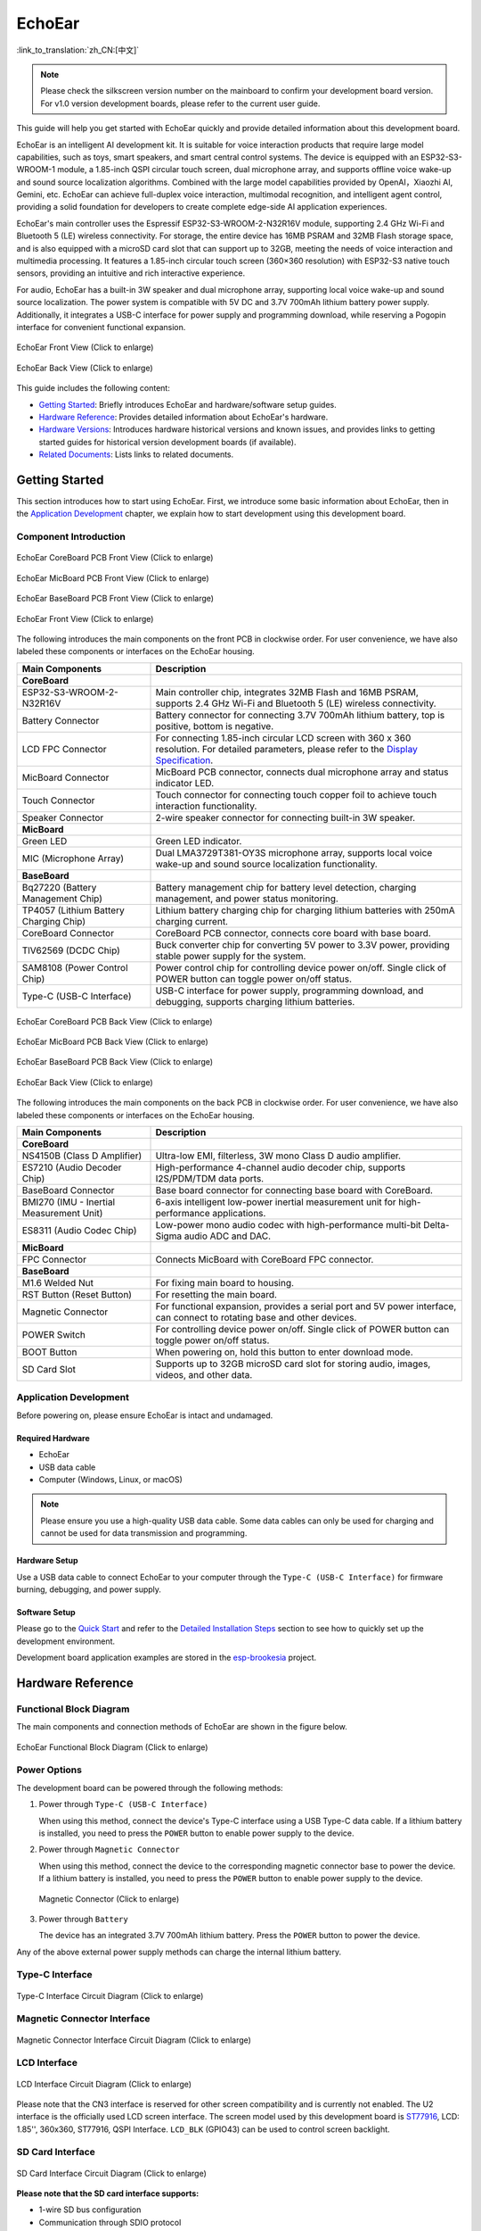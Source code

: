 ============
EchoEar
============

:link_to_translation:`zh_CN:[中文]`

.. note::

  Please check the silkscreen version number on the mainboard to confirm your development board version. For v1.0 version development boards, please refer to the current user guide.
  
This guide will help you get started with EchoEar quickly and provide detailed information about this development board.

EchoEar is an intelligent AI development kit. It is suitable for voice interaction products that require large model capabilities, such as toys, smart speakers, and smart central control systems. The device is equipped with an ESP32-S3-WROOM-1 module, a 1.85-inch QSPI circular touch screen, dual microphone array, and supports offline voice wake-up and sound source localization algorithms. Combined with the large model capabilities provided by OpenAI，Xiaozhi AI, Gemini, etc. EchoEar can achieve full-duplex voice interaction, multimodal recognition, and intelligent agent control, providing a solid foundation for developers to create complete edge-side AI application experiences.

EchoEar's main controller uses the Espressif ESP32-S3-WROOM-2-N32R16V module, supporting 2.4 GHz Wi-Fi and Bluetooth 5 (LE) wireless connectivity. For storage, the entire device has 16MB PSRAM and 32MB Flash storage space, and is also equipped with a microSD card slot that can support up to 32GB, meeting the needs of voice interaction and multimedia processing. It features a 1.85-inch circular touch screen (360×360 resolution) with ESP32-S3 native touch sensors, providing an intuitive and rich interactive experience.

For audio, EchoEar has a built-in 3W speaker and dual microphone array, supporting local voice wake-up and sound source localization. The power system is compatible with 5V DC and 3.7V 700mAh lithium battery power supply. Additionally, it integrates a USB-C interface for power supply and programming download, while reserving a Pogopin interface for convenient functional expansion.

.. figure:: ../../_static/esp32-s3-echoear/EchoEar-black-fount_V1_0.png
   :alt: EchoEar Front View (Click to enlarge)
   :scale: 18%
   :figclass: align-center

   EchoEar Front View (Click to enlarge)

.. figure:: ../../_static/esp32-s3-echoear/EchoEar-black-back_V1_0.png
   :alt: EchoEar Back View (Click to enlarge)
   :scale: 18%
   :figclass: align-center

   EchoEar Back View (Click to enlarge)

This guide includes the following content:

- `Getting Started`_: Briefly introduces EchoEar and hardware/software setup guides.
- `Hardware Reference`_: Provides detailed information about EchoEar's hardware.
- `Hardware Versions`_: Introduces hardware historical versions and known issues, and provides links to getting started guides for historical version development boards (if available).
- `Related Documents`_: Lists links to related documents.

.. _Getting-started_echoear:

Getting Started
======================

This section introduces how to start using EchoEar. First, we introduce some basic information about EchoEar, then in the `Application Development`_ chapter, we explain how to start development using this development board.

Component Introduction
------------------------------

.. figure:: ../../_static/esp32-s3-echoear/EchoEar_Coreboard_back_V1_0_comment.png
   :alt: EchoEar CoreBoard PCB Front View (Click to enlarge)
   :scale: 40%
   :figclass: align-center

   EchoEar CoreBoard PCB Front View (Click to enlarge)

.. figure:: ../../_static/esp32-s3-echoear/EchoEar_Micboard_back_V1_0_comment.png
   :alt: EchoEar MicBoard PCB Front View (Click to enlarge)
   :scale: 50%
   :figclass: align-center

   EchoEar MicBoard PCB Front View (Click to enlarge)

.. figure:: ../../_static/esp32-s3-echoear/EchoEar_Baseboard_front_V1_0_comment.png
   :alt: EchoEar BaseBoard PCB Front View (Click to enlarge)
   :scale: 50%
   :figclass: align-center

   EchoEar BaseBoard PCB Front View (Click to enlarge)

.. figure:: ../../_static/esp32-s3-echoear/EchoEar-black-fount_V1_0_comment.png
   :alt: EchoEar Front View (Click to enlarge)
   :scale: 50%
   :figclass: align-center

   EchoEar Front View (Click to enlarge)

The following introduces the main components on the front PCB in clockwise order. For user convenience, we have also labeled these components or interfaces on the EchoEar housing.

.. list-table::
   :widths: 30 70
   :header-rows: 1

   * - Main Components
     - Description
   * - :strong:`CoreBoard`
     -
   * - ESP32-S3-WROOM-2-N32R16V
     - Main controller chip, integrates 32MB Flash and 16MB PSRAM, supports 2.4 GHz Wi-Fi and Bluetooth 5 (LE) wireless connectivity.
   * - Battery Connector
     - Battery connector for connecting 3.7V 700mAh lithium battery, top is positive, bottom is negative.
   * - LCD FPC Connector
     - For connecting 1.85-inch circular LCD screen with 360 x 360 resolution. For detailed parameters, please refer to the `Display Specification`_.
   * - MicBoard Connector
     - MicBoard PCB connector, connects dual microphone array and status indicator LED.
   * - Touch Connector
     - Touch connector for connecting touch copper foil to achieve touch interaction functionality.
   * - Speaker Connector
     - 2-wire speaker connector for connecting built-in 3W speaker.
   * - :strong:`MicBoard`
     -
   * - Green LED
     - Green LED indicator.
   * - MIC (Microphone Array)
     - Dual LMA3729T381-OY3S microphone array, supports local voice wake-up and sound source localization functionality.
   * - :strong:`BaseBoard`
     -
   * - Bq27220 (Battery Management Chip)
     - Battery management chip for battery level detection, charging management, and power status monitoring.
   * - TP4057 (Lithium Battery Charging Chip)
     - Lithium battery charging chip for charging lithium batteries with 250mA charging current.
   * - CoreBoard Connector
     - CoreBoard PCB connector, connects core board with base board.
   * - TlV62569 (DCDC Chip)
     - Buck converter chip for converting 5V power to 3.3V power, providing stable power supply for the system.
   * - SAM8108 (Power Control Chip)
     - Power control chip for controlling device power on/off. Single click of POWER button can toggle power on/off status.
   * - Type-C (USB-C Interface)
     - USB-C interface for power supply, programming download, and debugging, supports charging lithium batteries.

.. figure:: ../../_static/esp32-s3-echoear/EchoEar_Coreboard_front_V1_0_comment.png
   :alt: EchoEar CoreBoard PCB Back View (Click to enlarge)
   :scale: 50%
   :figclass: align-center

   EchoEar CoreBoard PCB Back View (Click to enlarge)

.. figure:: ../../_static/esp32-s3-echoear/EchoEar_Micboard_front_V1_0_comment.png
   :alt: EchoEar MicBoard PCB Back View (Click to enlarge)
   :scale: 40%
   :figclass: align-center

   EchoEar MicBoard PCB Back View (Click to enlarge)

.. figure:: ../../_static/esp32-s3-echoear/EchoEar_Baseboard_back_V1_0_comment.png
   :alt: EchoEar BaseBoard PCB Back View (Click to enlarge)
   :scale: 50%
   :figclass: align-center

   EchoEar BaseBoard PCB Back View (Click to enlarge)

.. figure:: ../../_static/esp32-s3-echoear/EchoEar-black-back_V1_0_comment.png
   :alt: EchoEar Back View (Click to enlarge)
   :scale: 50%
   :figclass: align-center

   EchoEar Back View (Click to enlarge)

The following introduces the main components on the back PCB in clockwise order. For user convenience, we have also labeled these components or interfaces on the EchoEar housing.

.. list-table::
   :widths: 30 70
   :header-rows: 1

   * - Main Components
     - Description
   * - :strong:`CoreBoard`
     -
   * - NS4150B (Class D Amplifier)
     - Ultra-low EMI, filterless, 3W mono Class D audio amplifier.
   * - ES7210 (Audio Decoder Chip)
     - High-performance 4-channel audio decoder chip, supports I2S/PDM/TDM data ports.
   * - BaseBoard Connector
     - Base board connector for connecting base board with CoreBoard.
   * - BMI270 (IMU - Inertial Measurement Unit)
     - 6-axis intelligent low-power inertial measurement unit for high-performance applications.
   * - ES8311 (Audio Codec Chip)
     - Low-power mono audio codec with high-performance multi-bit Delta-Sigma audio ADC and DAC.
   * - :strong:`MicBoard`
     -
   * - FPC Connector
     - Connects MicBoard with CoreBoard FPC connector.
   * - :strong:`BaseBoard`
     -
   * - M1.6 Welded Nut
     - For fixing main board to housing.
   * - RST Button (Reset Button)
     - For resetting the main board.
   * - Magnetic Connector
     - For functional expansion, provides a serial port and 5V power interface, can connect to rotating base and other devices.
   * - POWER Switch
     - For controlling device power on/off. Single click of POWER button can toggle power on/off status.
   * - BOOT Button
     - When powering on, hold this button to enter download mode.
   * - SD Card Slot
     - Supports up to 32GB microSD card slot for storing audio, images, videos, and other data.

Application Development
----------------------------

Before powering on, please ensure EchoEar is intact and undamaged.

Required Hardware
^^^^^^^^^^^^^^^^^^^^^^

- EchoEar
- USB data cable
- Computer (Windows, Linux, or macOS)

.. note::

  Please ensure you use a high-quality USB data cable. Some data cables can only be used for charging and cannot be used for data transmission and programming.

Hardware Setup
^^^^^^^^^^^^^^^^^^^^^^

Use a USB data cable to connect EchoEar to your computer through the ``Type-C (USB-C Interface)`` for firmware burning, debugging, and power supply.

Software Setup
^^^^^^^^^^^^^^^^^^^^^^

Please go to the `Quick Start <https://docs.espressif.com/projects/esp-idf/en/latest/esp32s3/get-started/index.html>`__ and refer to the `Detailed Installation Steps <https://docs.espressif.com/projects/esp-idf/en/latest/esp32s3/get-started/index.html#get-started-how-to-get-esp-idf>`__ section to see how to quickly set up the development environment.

Development board application examples are stored in the `esp-brookesia <https://github.com/espressif/esp-brookesia/tree/master/products/speaker>`_ project.

.. _Hardware-reference_echoear:

Hardware Reference
======================

Functional Block Diagram
-----------------------------

The main components and connection methods of EchoEar are shown in the figure below.

.. figure:: ../../_static/esp32-s3-echoear/EchoEar_sch_function_block_V1_0.png
   :alt: EchoEar Functional Block Diagram (Click to enlarge)
   :scale: 40%
   :figclass: align-center

   EchoEar Functional Block Diagram (Click to enlarge)

Power Options
-----------------------------

The development board can be powered through the following methods:

1. Power through ``Type-C (USB-C Interface)``

   When using this method, connect the device's Type-C interface using a USB Type-C data cable. If a lithium battery is installed, you need to press the ``POWER`` button to enable power supply to the device.

2. Power through ``Magnetic Connector``

   When using this method, connect the device to the corresponding magnetic connector base to power the device. If a lithium battery is installed, you need to press the ``POWER`` button to enable power supply to the device.

  .. figure:: ../../_static/esp32-s3-echoear/EchoEar_Magnetic_connector_V1_0.png
   :alt: Magnetic Connector (Click to enlarge)
   :scale: 50%
   :figclass: align-center

   Magnetic Connector (Click to enlarge)

3. Power through ``Battery``

   The device has an integrated 3.7V 700mAh lithium battery. Press the ``POWER`` button to power the device.

Any of the above external power supply methods can charge the internal lithium battery.

Type-C Interface
-----------------------------

.. figure:: ../../_static/esp32-s3-echoear/EchoEar_Type_c_V1_0.png
   :alt: Type-C Interface Circuit Diagram (Click to enlarge)
   :scale: 40%
   :figclass: align-center

   Type-C Interface Circuit Diagram (Click to enlarge)

Magnetic Connector Interface
-----------------------------

.. figure:: ../../_static/esp32-s3-echoear/EchoEar_sch_Magnetic_connector_V1_0.png
   :alt: Magnetic Connector Interface Circuit Diagram (Click to enlarge)
   :scale: 40%
   :figclass: align-center

   Magnetic Connector Interface Circuit Diagram (Click to enlarge)

LCD Interface
-----------------------------

.. figure:: ../../_static/esp32-s3-echoear/EchoEar_sch_lcd_V1_0.png
   :alt: LCD Interface Circuit Diagram (Click to enlarge)
   :scale: 50%
   :figclass: align-center

   LCD Interface Circuit Diagram (Click to enlarge)

Please note that the CN3 interface is reserved for other screen compatibility and is currently not enabled.
The U2 interface is the officially used LCD screen interface. The screen model used by this development board is `ST77916 <https://dl.espressif.com/AE/esp-dev-kits/UE018HV-RB39-A002A%20%20V1.0%20SPEC.pdf>`_, LCD: 1.85'', 360x360, ST77916, QSPI Interface. ``LCD_BLK`` (GPIO43) can be used to control screen backlight.

SD Card Interface
-----------------------------

.. figure:: ../../_static/esp32-s3-echoear/EchoEar_sch_SD_card_V1_0.png
   :alt: SD Card Interface Circuit Diagram (Click to enlarge)
   :scale: 50%
   :figclass: align-center

   SD Card Interface Circuit Diagram (Click to enlarge)

**Please note that the SD card interface supports:**

* 1-wire SD bus configuration
* Communication through SDIO protocol

Power Switch Circuit
-----------------------------

.. figure:: ../../_static/esp32-s3-echoear/EchoEar_sch_powerswitch_V1_0.png
   :alt: Power Switch Circuit Diagram (Click to enlarge)
   :scale: 50%
   :figclass: align-center

   Power Switch Circuit Diagram (Click to enlarge)

Charging Circuit
-----------------------------

.. figure:: ../../_static/esp32-s3-echoear/EchoEar_sch_Battery_charge_V1_0.png
   :alt: Charging Circuit Diagram (Click to enlarge)
   :scale: 50%
   :figclass: align-center

   Charging Circuit Diagram (Click to enlarge)

.. figure:: ../../_static/esp32-s3-echoear/EchoEar_sch_Battery_mangage_V1_0.png
   :alt: Battery Management Circuit Diagram (Click to enlarge)
   :scale: 50%
   :figclass: align-center

   Battery Management Circuit Diagram (Click to enlarge)

Microphone Interface
-----------------------------

.. figure:: ../../_static/esp32-s3-echoear/EchoEar_sch_Micboard_connector_V1_0.png
   :alt: Microphone Interface Circuit Diagram (Click to enlarge)
   :scale: 50%
   :figclass: align-center

   Microphone Interface Circuit Diagram (Click to enlarge)

Hardware Versions
======================

No historical versions.

.. _Related-documents_echoear:

Related Documents
======================

.. only:: latex

   Please go to the `esp-dev-kits Documentation HTML Web Version <https://docs.espressif.com/projects/esp-dev-kits/en/latest/{IDF_TARGET_PATH_NAME}/index.html>`_ to download the following documents.

-  `EchoEar Schematic`_ (PDF)
-  `EchoEar PCB Layout`_ (PDF)
-  `Display Specification`_ (PDF)
-  `Replication Tutorial`_ (HTML)
-  `User Guide`_ (HTML)

.. _EchoEar Schematic: https://dl.espressif.com/AE/esp-dev-kits/EchoEar_SCH_V1_0.pdf
.. _EchoEar PCB Layout: https://dl.espressif.com/AE/esp-dev-kits/EchoEar_pcb_V1_0.zip
.. _Display Specification: https://dl.espressif.com/AE/esp-dev-kits/UE018HV-RB39-A002A%20%20V1.0%20SPEC.pdf
.. _Replication Tutorial: https://oshwhub.com/esp-college/echoear
.. _User Guide: https://espressif.craft.me/1gOl65rON8G8FK
